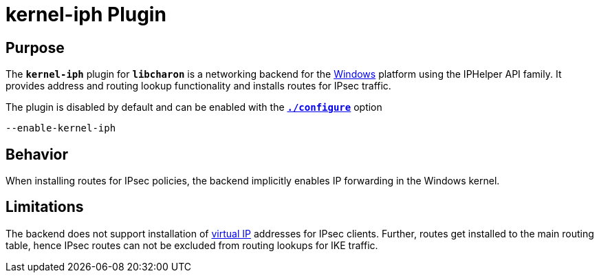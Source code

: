 = kernel-iph Plugin

== Purpose

The `*kernel-iph*` plugin for `*libcharon*` is a networking backend for the
xref:os/windows.adoc[Windows] platform using the IPHelper API family. It provides
address and routing lookup functionality and installs routes for IPsec traffic.

The plugin is disabled by default and can be enabled with the
xref:install/autoconf.adoc[`*./configure*`] option

 --enable-kernel-iph

== Behavior

When installing routes for IPsec policies, the backend implicitly enables IP
forwarding in the Windows kernel.

== Limitations

The backend does not support installation of xref:features/vip.adoc[virtual IP]
addresses for IPsec clients. Further, routes get installed to the main routing
table, hence IPsec routes can not be excluded from routing lookups for IKE traffic.